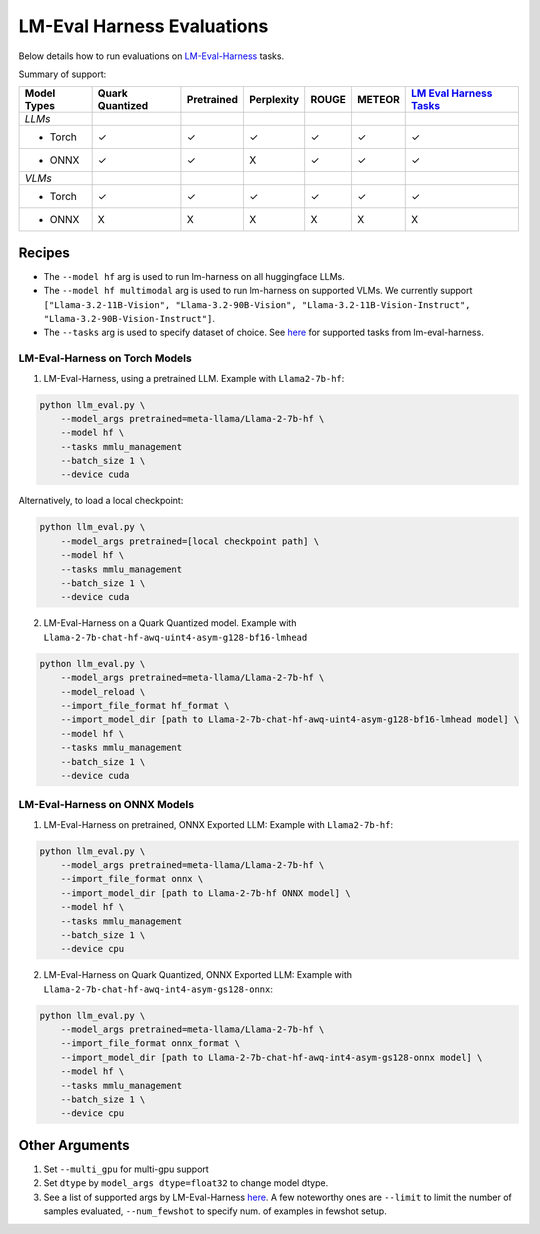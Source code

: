 LM-Eval Harness Evaluations
===========================

Below details how to run evaluations on
`LM-Eval-Harness <https://github.com/EleutherAI/lm-evaluation-harness/tree/main>`__
tasks.

Summary of support:

+---------+-----------+------------+------------+---------+---------+---------+
| Model   | Quark     | Pretrained | Perplexity | ROUGE   | METEOR  | `LM     |
| Types   | Quantized |            |            |         |         | Eval    |
|         |           |            |            |         |         | Harness |
|         |           |            |            |         |         | Tasks   |
|         |           |            |            |         |         | <ht     |
|         |           |            |            |         |         | tps://g |
|         |           |            |            |         |         | ithub.c |
|         |           |            |            |         |         | om/Eleu |
|         |           |            |            |         |         | therAI/ |
|         |           |            |            |         |         | lm-eval |
|         |           |            |            |         |         | uation- |
|         |           |            |            |         |         | harness |
|         |           |            |            |         |         | /tree/m |
|         |           |            |            |         |         | ain>`__ |
+=========+===========+============+============+=========+=========+=========+
| *LLMs*  |           |            |            |         |         |         |
+---------+-----------+------------+------------+---------+---------+---------+
| - Torch | ✓         | ✓          | ✓          | ✓       | ✓       | ✓       |
+---------+-----------+------------+------------+---------+---------+---------+
| - ONNX  | ✓         | ✓          | X          | ✓       | ✓       | ✓       |
+---------+-----------+------------+------------+---------+---------+---------+
| *VLMs*  |           |            |            |         |         |         |
+---------+-----------+------------+------------+---------+---------+---------+
| - Torch | ✓         | ✓          | ✓          | ✓       | ✓       | ✓       |
+---------+-----------+------------+------------+---------+---------+---------+
| - ONNX  | X         | X          | X          | X       | X       | X       |
+---------+-----------+------------+------------+---------+---------+---------+

Recipes
-------

-  The ``--model hf`` arg is used to run lm-harness on all huggingface
   LLMs.
-  The ``--model hf multimodal`` arg is used to run lm-harness on
   supported VLMs. We currently support
   ``["Llama-3.2-11B-Vision", "Llama-3.2-90B-Vision", "Llama-3.2-11B-Vision-Instruct", "Llama-3.2-90B-Vision-Instruct"]``.
-  The ``--tasks`` arg is used to specify dataset of choice. See
   `here <https://github.com/EleutherAI/lm-evaluation-harness/tree/main/lm_eval/tasks>`__
   for supported tasks from lm-eval-harness.

LM-Eval-Harness on Torch Models
~~~~~~~~~~~~~~~~~~~~~~~~~~~~~~~

1. LM-Eval-Harness, using a pretrained LLM. Example with
   ``Llama2-7b-hf``:

.. code:: bash

     python llm_eval.py \
         --model_args pretrained=meta-llama/Llama-2-7b-hf \
         --model hf \
         --tasks mmlu_management
         --batch_size 1 \
         --device cuda

Alternatively, to load a local checkpoint:

.. code:: bash

     python llm_eval.py \
         --model_args pretrained=[local checkpoint path] \
         --model hf \
         --tasks mmlu_management
         --batch_size 1 \
         --device cuda

2. LM-Eval-Harness on a Quark Quantized model. Example with
   ``Llama-2-7b-chat-hf-awq-uint4-asym-g128-bf16-lmhead``

.. code:: bash

     python llm_eval.py \
         --model_args pretrained=meta-llama/Llama-2-7b-hf \
         --model_reload \
         --import_file_format hf_format \
         --import_model_dir [path to Llama-2-7b-chat-hf-awq-uint4-asym-g128-bf16-lmhead model] \
         --model hf \
         --tasks mmlu_management
         --batch_size 1 \
         --device cuda

LM-Eval-Harness on ONNX Models
~~~~~~~~~~~~~~~~~~~~~~~~~~~~~~

1. LM-Eval-Harness on pretrained, ONNX Exported LLM: Example with
   ``Llama2-7b-hf``:

.. code:: bash

     python llm_eval.py \
         --model_args pretrained=meta-llama/Llama-2-7b-hf \
         --import_file_format onnx \
         --import_model_dir [path to Llama-2-7b-hf ONNX model] \
         --model hf \
         --tasks mmlu_management
         --batch_size 1 \
         --device cpu

2. LM-Eval-Harness on Quark Quantized, ONNX Exported LLM: Example with
   ``Llama-2-7b-chat-hf-awq-int4-asym-gs128-onnx``:

.. code:: bash

     python llm_eval.py \
         --model_args pretrained=meta-llama/Llama-2-7b-hf \
         --import_file_format onnx_format \
         --import_model_dir [path to Llama-2-7b-chat-hf-awq-int4-asym-gs128-onnx model] \
         --model hf \
         --tasks mmlu_management
         --batch_size 1 \
         --device cpu

Other Arguments
---------------

1. Set ``--multi_gpu`` for multi-gpu support
2. Set ``dtype`` by ``model_args dtype=float32`` to change model dtype.
3. See a list of supported args by LM-Eval-Harness
   `here <https://github.com/EleutherAI/lm-evaluation-harness/blob/main/docs/interface.md>`__.
   A few noteworthy ones are ``--limit`` to limit the number of samples
   evaluated, ``--num_fewshot`` to specify num. of examples in fewshot
   setup.

.. raw:: html

   <!--
   ## License
   Copyright (C) 2023, Advanced Micro Devices, Inc. All rights reserved. SPDX-License-Identifier: MIT
   -->
